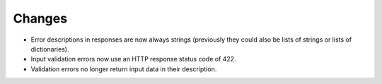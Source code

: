 Changes
-------

- Error descriptions in responses are now always strings (previously they could also
  be lists of strings or lists of dictionaries).
- Input validation errors now use an HTTP response status code of 422.
- Validation errors no longer return input data in their description.
